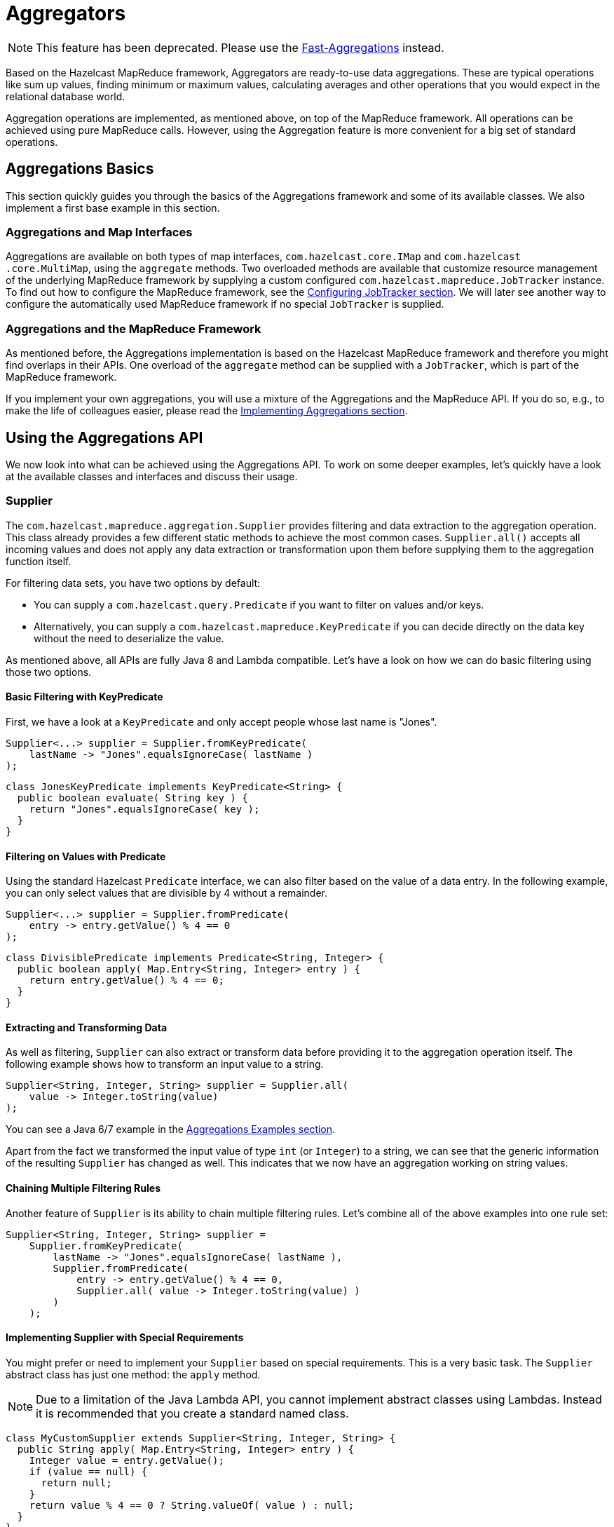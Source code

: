 = Aggregators

NOTE: This feature has been deprecated. Please use the xref:aggregations.adoc#fast-aggregations[Fast-Aggregations]
instead.

Based on the Hazelcast MapReduce framework, Aggregators are ready-to-use data
aggregations. These are typical operations like
sum up values, finding minimum or maximum values, calculating averages and
other operations that you would expect
in the relational database world.

Aggregation operations are implemented, as mentioned above, on top of the
MapReduce framework. All operations can be
achieved using pure MapReduce calls. However, using the Aggregation feature
is more convenient for a big set of standard operations.

== Aggregations Basics

This section quickly guides you through the basics of the Aggregations
framework and some of its available classes.
We also implement a first base example in this section.

=== Aggregations and Map Interfaces

Aggregations are available on both types of map interfaces,
`com.hazelcast.core.IMap` and `com.hazelcast
.core.MultiMap`, using
the `aggregate` methods. Two overloaded methods are available that
customize resource management of the
underlying MapReduce framework by supplying a custom configured
`com.hazelcast.mapreduce.JobTracker` instance. To find out how to
configure the MapReduce framework, see the xref:mapreduce.adoc#configuring-jobtracker[Configuring JobTracker section].
We will
later see another way to configure the automatically used MapReduce framework
if no special `JobTracker` is supplied.

=== Aggregations and the MapReduce Framework

As mentioned before, the Aggregations implementation is based on the Hazelcast
MapReduce framework and therefore you might find
overlaps in their APIs. One overload of the `aggregate` method can be
supplied with
a `JobTracker`, which is part of the MapReduce framework.

If you implement your own aggregations, you will use a mixture of the
Aggregations and
the MapReduce API. If you do so, e.g., to make the life of colleagues easier,
please read the <<implementing-aggregations, Implementing Aggregations section>>.

== Using the Aggregations API

We now look into what can be achieved using the
Aggregations API. To work on some deeper examples, let's quickly have a
look at the available classes and interfaces and
discuss their usage.

=== Supplier

The `com.hazelcast.mapreduce.aggregation.Supplier` provides filtering and
data extraction to the aggregation operation.
This class already provides a few different static methods to achieve the
most common cases. `Supplier.all()`
accepts all incoming values and does not apply any data extraction or
transformation upon them before supplying them to
the aggregation function itself.

For filtering data sets, you have two options by default:

* You can supply a `com.hazelcast.query.Predicate` if you want to filter
on values and/or keys.
* Alternatively, you can supply a `com.hazelcast.mapreduce.KeyPredicate`
if you can decide directly on the data
key without the need to deserialize the value.

As mentioned above, all APIs are fully Java 8 and Lambda compatible. Let's
have a look on how we can do basic filtering using
those two options.

==== Basic Filtering with KeyPredicate

First, we have a look at a `KeyPredicate` and only accept people whose last
name is "Jones".

[source,java]
----
Supplier<...> supplier = Supplier.fromKeyPredicate(
    lastName -> "Jones".equalsIgnoreCase( lastName )
);
----

[source,java]
----
class JonesKeyPredicate implements KeyPredicate<String> {
  public boolean evaluate( String key ) {
    return "Jones".equalsIgnoreCase( key );
  }
}
----

==== Filtering on Values with Predicate

Using the standard Hazelcast `Predicate` interface, we can also filter
based on the value of a data entry. In the following example, you can
only select values that are divisible by 4 without a remainder.

[source,java]
----
Supplier<...> supplier = Supplier.fromPredicate(
    entry -> entry.getValue() % 4 == 0
);
----

[source,java]
----
class DivisiblePredicate implements Predicate<String, Integer> {
  public boolean apply( Map.Entry<String, Integer> entry ) {
    return entry.getValue() % 4 == 0;
  }
}
----

==== Extracting and Transforming Data

As well as filtering, `Supplier` can also extract or transform data
before providing it
to the aggregation operation itself. The following example shows how
to transform an input value to a string.

[source,java]
----
Supplier<String, Integer, String> supplier = Supplier.all(
    value -> Integer.toString(value)
);
----

You can see a Java 6/7 example in the <<aggregations-examples, Aggregations Examples section>>.

Apart from the fact we transformed the input value of type `int` (or `Integer`)
to a string, we can see that the generic information
of the resulting `Supplier` has changed as well. This indicates that we now
have an aggregation working on string values.

==== Chaining Multiple Filtering Rules

Another feature of `Supplier` is its ability to chain multiple filtering rules.
Let's combine all of the
above examples into one rule set:

[source,java]
----
Supplier<String, Integer, String> supplier =
    Supplier.fromKeyPredicate(
        lastName -> "Jones".equalsIgnoreCase( lastName ),
        Supplier.fromPredicate(
            entry -> entry.getValue() % 4 == 0,
            Supplier.all( value -> Integer.toString(value) )
        )
    );
----

==== Implementing Supplier with Special Requirements

You might prefer or need to implement your `Supplier` based on special
requirements. This is a very basic task. The `Supplier` abstract class has
just one method: the `apply` method.

NOTE: Due to a limitation of the Java Lambda API, you cannot implement
abstract classes using Lambdas. Instead it is
recommended that you create a standard named class.

[source,java]
----
class MyCustomSupplier extends Supplier<String, Integer, String> {
  public String apply( Map.Entry<String, Integer> entry ) {
    Integer value = entry.getValue();
    if (value == null) {
      return null;
    }
    return value % 4 == 0 ? String.valueOf( value ) : null;
  }
}
----

The `Supplier` `apply` methods are expected to return null whenever the
input value should not be mapped to the aggregation
process. This can be used, as in the example above, to implement filter
rules directly. Implementing filters using the
`KeyPredicate` and `Predicate` interfaces might be more convenient.

To use your own `Supplier`, just pass it to the aggregate method or use
it in combination with other ``Supplier``s.

[source,java]
----
int sum = personAgeMapping.aggregate( new MyCustomSupplier(), Aggregations.count() );
----

[source,java]
----
Supplier<String, Integer, String> supplier =
    Supplier.fromKeyPredicate(
        lastName -> "Jones".equalsIgnoreCase( lastName ),
        new MyCustomSupplier()
     );
int sum = personAgeMapping.aggregate( supplier, Aggregations.count() );
----

=== Defining the Aggregation Operation

The `com.hazelcast.mapreduce.aggregation.Aggregation` interface defines
the aggregation operation itself. It contains a set of
MapReduce API implementations like `Mapper`, `Combiner`, `Reducer` and
`Collator`. These implementations are normally unique to
the chosen `Aggregation`. This interface can also be implemented with
your aggregation operations based on MapReduce calls. See the
<<implementing-aggregations, Implementing Aggregations section>> for more
information.

The `com.hazelcast.mapreduce.aggregation.Aggregations` class provides
a common predefined set of aggregations. This class
contains type-safe aggregations of the following types:

* Average (Integer, Long, Double, BigInteger, BigDecimal)
* Sum (Integer, Long, Double, BigInteger, BigDecimal)
* Min (Integer, Long, Double, BigInteger, BigDecimal, Comparable)
* Max (Integer, Long, Double, BigInteger, BigDecimal, Comparable)
* DistinctValues
* Count

Those aggregations are similar to their counterparts on relational
databases and can be equated to SQL statements as set out
below.

**Average:**

Calculates an average value based on all selected values.

[source,java]
----
map.aggregate( Supplier.all( person -> person.getAge() ),
               Aggregations.integerAvg() );
----

```
SELECT AVG(person.age) FROM person;
```

**Sum:**

Calculates a sum based on all selected values.

[source,java]
----
map.aggregate( Supplier.all( person -> person.getAge() ),
               Aggregations.integerSum() );
----

```
SELECT SUM(person.age) FROM person;
```

**Minimum (Min):**

Finds the minimal value over all selected values.

[source,java]
----
map.aggregate( Supplier.all( person -> person.getAge() ),
               Aggregations.integerMin() );
----

```
SELECT MIN(person.age) FROM person;
```

**Maximum (Max):**

Finds the maximal value over all selected values.

[source,java]
----
map.aggregate( Supplier.all( person -> person.getAge() ),
               Aggregations.integerMax() );
----

```
SELECT MAX(person.age) FROM person;
```

**Distinct Values:**

Returns a collection of distinct values over the selected values

[source,java]
----
map.aggregate( Supplier.all( person -> person.getAge() ),
               Aggregations.distinctValues() );
----

```
SELECT DISTINCT person.age FROM person;
```

**Count:**

Returns the element count over all selected values

[source,java]
----
map.aggregate( Supplier.all(), Aggregations.count() );
----

```
SELECT COUNT(*) FROM person;
```

=== Extracting Attribute Values with PropertyExtractor

We used the `com.hazelcast.mapreduce.aggregation.PropertyExtractor` interface
before when we had a look at the example
on how to use a `Supplier` to
<<extracting-and-transforming-data, transform a value to another type>>. It can
also be used to extract attributes from values.

[source,java]
----
class Person {
  private String firstName;
  private String lastName;
  private int age;

  // getters and setters
}

PropertyExtractor<Person, Integer> propertyExtractor = (person) -> person.getAge();
----

[source,java]
----
class AgeExtractor implements PropertyExtractor<Person, Integer> {
  public Integer extract( Person value ) {
    return value.getAge();
  }
}
----

In this example, we extract the value from the person's age attribute. The value
type changes from Person to `Integer` which is reflected in the generics information
to stay type-safe.

You can use ``PropertyExtractor``s for any kind of transformation of data. You
might even want to have multiple
transformation steps chained one after another.

=== Configuring Aggregations

As stated before, the easiest way to configure the resources used by the underlying
MapReduce framework is to supply a `JobTracker`
to the aggregation call itself by passing it to either `IMap.aggregate()` or
`MultiMap.aggregate()`.

There is another way to implicitly configure the underlying used `JobTracker`.
If no specific `JobTracker` was
passed for the aggregation call, internally one is created using the following
naming specifications:

For `IMap` aggregation calls, the naming specification is created as `hz::aggregation-map-`
and the concatenated name of the map. For `MultiMap` it is very similar, i.e.,
`hz::aggregation-multimap-` and the concatenated name of the MultiMap.

Knowing the specification of the name, we can configure the `JobTracker` as expected
(as described in xref:mapreduce.adoc#retrieving-a-jobtracker-instance[Retrieving a JobTracker Instance])
using the naming spec we just learned. For more information on the configuration of
`JobTracker`, see the xref:mapreduce.adoc#configuring-jobtracker[Configuring Jobtracker section].

To finish this section, let's have a quick example for the above naming specs:

[source,java]
----
IMap<String, Integer> map = hazelcastInstance.getMap( "mymap" );

// The internal JobTracker name resolves to 'hz::aggregation-map-mymap'
map.aggregate( ... );
----

[source,java]
----
MultiMap<String, Integer> multimap = hazelcastInstance.getMultiMap( "mymultimap" );

// The internal JobTracker name resolves to 'hz::aggregation-multimap-mymultimap'
multimap.aggregate( ... );
----

== Aggregations Examples

For the final example, imagine you are working for an international company and you
have an employee database stored in Hazelcast
`IMap` with all employees worldwide and a `MultiMap` for assigning employees to
their certain locations or offices. In addition,
there is another `IMap` that holds the salary per employee.

=== Setting up the Data Model

Let's have a look at our data model.

[source,java]
----
class Employee implements Serializable {
    private String firstName;
    private String lastName;
    private String companyName;
    private String address;
    private String city;
    private String county;
    private String state;
    private int zip;
    private String phone1;
    private String phone2;
    private String email;
    private String web;

    // getters and setters
}

class SalaryMonth implements Serializable {
    private Month month;
    private int salary;

    // getters and setters
}

class SalaryYear implements Serializable {
    private String email;
    private int year;
    private List<SalaryMonth> months;

    // getters and setters

    public int getAnnualSalary() {
        int sum = 0;
        for ( SalaryMonth salaryMonth : getMonths() ) {
            sum += salaryMonth.getSalary();
        }
        return sum;
    }
}
----

The two ``IMap``s and the `MultiMap` are keyed by the string of email. They are
defined as follows:

[source,java]
----
IMap<String, Employee> employees = hz.getMap( "employees" );
IMap<String, SalaryYear> salaries = hz.getMap( "salaries" );
MultiMap<String, String> officeAssignment = hz.getMultiMap( "office-employee" );
----

So far, we know all the important information to work out some example aggregations.
We will look into some deeper implementation
details and how we can work around some current limitations that will be eliminated
in future versions of the API.

=== Average Aggregation Example

Let's start with a very basic example. We want to know the average salary of all of
our employees. To do this,
we need a `PropertyExtractor` and the average aggregation for type `Integer`.

[source,java]
----
IMap<String, SalaryYear> salaries = hazelcastInstance.getMap( "salaries" );
PropertyExtractor<SalaryYear, Integer> extractor =
    (salaryYear) -> salaryYear.getAnnualSalary();
int avgSalary = salaries.aggregate( Supplier.all( extractor ),
                                    Aggregations.integerAvg() );
----

That's it. Internally, we created a MapReduce task based on the predefined
aggregation and fired it up immediately. Currently all
aggregation calls are blocking operations, so it is not yet possible to execute
the aggregation in a reactive way (using
`com.hazelcast.core.ICompletableFuture`), but this will be part of an upcoming
version.

=== Map Join Example

The following example is a little more complex. We only want to have our US-based
employees selected into the average
salary calculation, so we need to execute a join operation between the employees
and salaries maps.

[source,java]
----
class USEmployeeFilter implements KeyPredicate<String>, HazelcastInstanceAware {
  private transient HazelcastInstance hazelcastInstance;

  public void setHazelcastInstance( HazelcastInstance hazelcastInstance ) {
    this.hazelcastInstance = hazelcastInstance;
  }

  public boolean evaluate( String email ) {
    IMap<String, Employee> employees = hazelcastInstance.getMap( "employees" );
    Employee employee = employees.get( email );
    return "US".equals( employee.getCountry() );
  }
}
----

Using the `HazelcastInstanceAware` interface, we get the current instance of
Hazelcast injected into our filter and we can perform data
joins on other data structures of the cluster. We now only select employees
that work as part of our US offices into the
aggregation.

[source,java]
----
IMap<String, SalaryYear> salaries = hazelcastInstance.getMap( "salaries" );
PropertyExtractor<SalaryYear, Integer> extractor =
    (salaryYear) -> salaryYear.getAnnualSalary();
int avgSalary = salaries.aggregate( Supplier.fromKeyPredicate(
                                        new USEmployeeFilter(), extractor
                                    ), Aggregations.integerAvg() );
----

=== Grouping Example

For our next example, we do some grouping based on the different worldwide offices.
Currently, a group aggregator is not yet
available, so we need a small workaround to achieve this goal. (In later versions of
the Aggregations API this will not be
required because it will be available out-of-the-box in a much more convenient way.)

Again, let's start with our filter. This time, we want to filter based on an office
name and we need to do some data joins
to achieve this kind of filtering.

**A short tip:** to minimize the data transmission on the aggregation we can use
xref:performance:data-affinity.adoc[Data Affinity] rules to influence the partitioning of data.
Be aware that this is an expert feature of Hazelcast.

[source,java]
----
class OfficeEmployeeFilter implements KeyPredicate<String>, HazelcastInstanceAware {
    private transient HazelcastInstance hazelcastInstance;
    private String office;

    // Deserialization Constructor
    public OfficeEmployeeFilter() {
    }

    public OfficeEmployeeFilter( String office ) {
        this.office = office;
    }

    public void setHazelcastInstance( HazelcastInstance hazelcastInstance ) {
        this.hazelcastInstance = hazelcastInstance;
    }

    public boolean evaluate( String email ) {
        MultiMap<String, String> officeAssignment = hazelcastInstance
                                    .getMultiMap( "office-employee" );

        return officeAssignment.containsEntry( office, email );
    }
}
----

Now we can execute our aggregations. As mentioned before, we currently need
to do the grouping on our own by executing multiple
aggregations in a row.

[source,java]
----
Map<String, Integer> avgSalariesPerOffice = new HashMap<String, Integer>();

IMap<String, SalaryYear> salaries = hazelcastInstance.getMap( "salaries" );
MultiMap<String, String> officeAssignment =
    hazelcastInstance.getMultiMap( "office-employee" );

PropertyExtractor<SalaryYear, Integer> extractor =
    (salaryYear) -> salaryYear.getAnnualSalary();

for ( String office : officeAssignment.keySet() ) {
  OfficeEmployeeFilter filter = new OfficeEmployeeFilter( office );
  int avgSalary = salaries.aggregate( Supplier.fromKeyPredicate( filter, extractor ),
                                      Aggregations.integerAvg() );

  avgSalariesPerOffice.put( office, avgSalary );
}
----

=== Simple Count Example

We want to end this section by executing one final and easy aggregation. We
want to know how many employees we currently have on a worldwide basis. Before
reading the next lines of example code, you
can try to do it on your own to see if you understood how to execute aggregations.

[source,java]
----
IMap<String, Employee> employees = hazelcastInstance.getMap( "employees" );
int count = employees.size();
----

After the quick joke of the previous two code lines, we look at the real two
code lines:

[source,java]
----
IMap<String, Employee> employees = hazelcastInstance.getMap( "employees" );
int count = employees.aggregate( Supplier.all(), Aggregations.count() );
----

We now have an overview of how to use aggregations in real life situations.
If you want to do your colleagues a favor, you
might want to write your own additional set of aggregations. If so, then read
the next section, <<implementing-aggregations, Implementing Aggregations>>.

== Implementing Aggregations

This section explains how to implement your own aggregations in your own application.
It is an advanced section, so if you do not intend to implement your own aggregation,
you might want to
stop reading here and come back later when you need to know how to implement your own
aggregation.

An `Aggregation` implementation is defining a MapReduce task, but with a small
difference: the `Mapper`
is always expected to work on a `Supplier` that filters and/or transforms the mapped
input value to some output value.

=== Aggregation Methods

The main interface for making your own aggregation is `com.hazelcast.mapreduce.aggregation.Aggregation`.
It consists of four
methods.

[source,java]
----
interface Aggregation<Key, Supplied, Result> {
    Mapper getMapper(Supplier<Key, ?, Supplied> supplier);
    CombinerFactory getCombinerFactory();
    ReducerFactory getReducerFactory();
    Collator<Map.Entry, Result> getCollator();
}
----

The `getMapper` and `getReducerFactory` methods should return non-null values.
`getCombinerFactory` and `getCollator` are
optional operations and you do not need to implement them. You can decide to
implement them depending on the use case you want
to achieve.
